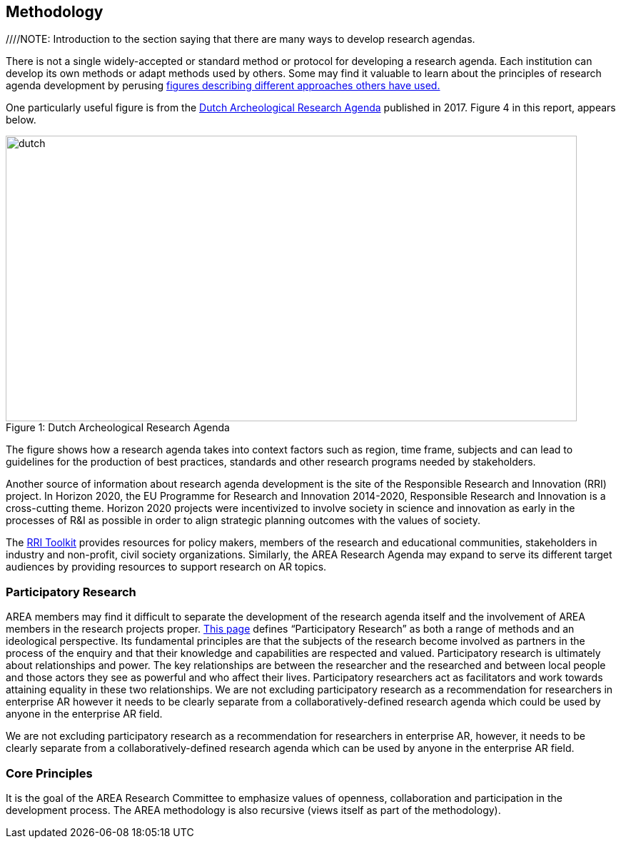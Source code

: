 [[ra-methodology-section]]
== Methodology

////NOTE: Introduction to the section saying that there are many ways to develop research agendas.

There is not a single widely-accepted or standard method or protocol for developing a research agenda. Each institution can develop its own methods or adapt methods used by others. Some may find it valuable to learn about the principles of research agenda development by perusing https://www.google.com/search?q=research+agenda+purpose+and+structure&tbm=isch&source=univ&sa=X&ved=2ahUKEwip1P2GlZrgAhUFGewKHTNZBTQQsAR6BAgGEAE&biw=1918&bih=961#imgrc=gt2OdYGnFtia1M[figures describing different approaches others have used.]

One particularly useful figure is from the https://www.researchgate.net/profile/Bert-J-Groenewoudt/publication/321882122_Groenewoudt_BJ_MC_Eerden_T_de_Groot_EM_Theunissen_2017_Answers_to_questions_The_new_National_Archaeological_Research_Agenda_of_the_Netherlands/links/5a37c068a6fdccdd41fdb740/Groenewoudt-BJ-MC-Eerden-T-de-Groot-EM-Theunissen-2017-Answers-to-questions-The-new-National-Archaeological-Research-Agenda-of-the-Netherlands.pdf[Dutch Archeological Research Agenda] published in 2017. Figure 4 in this report, appears below.

.Dutch Archeological Research Agenda
[#img-dutch]
[caption="Figure 1: "]
image::figures/Dutch_National_Archeological_Research_Agenda_(2017).png[dutch,800,400]

The figure shows how a research agenda takes into context factors such as region, time frame, subjects and can lead to guidelines for the production of best practices, standards and other research programs needed by stakeholders.

Another source of information about research agenda development is the site of the Responsible Research and Innovation (RRI) project. In Horizon 2020, the EU Programme for Research and Innovation 2014-2020, Responsible Research and Innovation is a cross-cutting theme. Horizon 2020 projects were incentivized to involve society in science and innovation as early in the processes of R&I as possible in order to align strategic planning outcomes with the values of society.

The https://rri-tools.eu/[RRI Toolkit] provides resources for policy makers, members of the research and educational communities, stakeholders in industry and non-profit, civil society organizations. Similarly, the AREA Research Agenda may expand to serve its different target audiences by providing resources to support research on AR topics.

=== Participatory Research
AREA members may find it difficult to separate the development of the research agenda itself and the involvement of AREA members in the research projects proper. http://www.participatorymethods.org/task/research-and-analyse[This page] defines “Participatory Research” as both a range of methods and an ideological perspective. Its fundamental principles are that the subjects of the research become involved as partners in the process of the enquiry and that their knowledge and capabilities are respected and valued. Participatory research is ultimately about relationships and power. The key relationships are between the researcher and the researched and between local people and those actors they see as powerful and who affect their lives. Participatory researchers act as facilitators and work towards attaining equality in these two relationships. We are not excluding participatory research as a recommendation for researchers in enterprise AR however it needs to be clearly separate from a collaboratively-defined research agenda which could be used by anyone in the enterprise AR field.

We are not excluding participatory research as a recommendation for researchers in enterprise AR, however, it needs to be clearly separate from a collaboratively-defined research agenda which can be used by anyone in the enterprise AR field.

=== Core Principles
It is the goal of the AREA Research Committee to emphasize values of openness, collaboration and participation in the development process. The AREA methodology is also recursive (views itself as part of the methodology).
